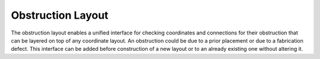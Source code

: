 Obstruction Layout
==================

The obstruction layout enables a unified interface for checking coordinates and connections for their obstruction that
can be layered on top of any coordinate layout. An obstruction could be due to a prior placement or due to a fabrication
defect. This interface can be added before construction of a new layout or to an already existing one without altering
it.

.. tabs::
    .. tab:: C++
        **Header:** ``fiction/layouts/obstruction_layout.hpp``

        .. doxygenclass:: fiction::obstruction_layout
           :members:
        .. doxygenclass:: fiction::obstruction_layout< Lyt, true >
           :members:
        .. doxygenclass:: fiction::obstruction_layout< Lyt, false >
           :members:

    .. tab:: Python
        .. autoclass:: mnt.pyfiction.cartesian_obstruction_layout
            :members:
        .. autoclass:: mnt.pyfiction.shifted_cartesian_obstruction_layout
            :members:
        .. autoclass:: mnt.pyfiction.hexagonal_obstruction_layout
            :members:
